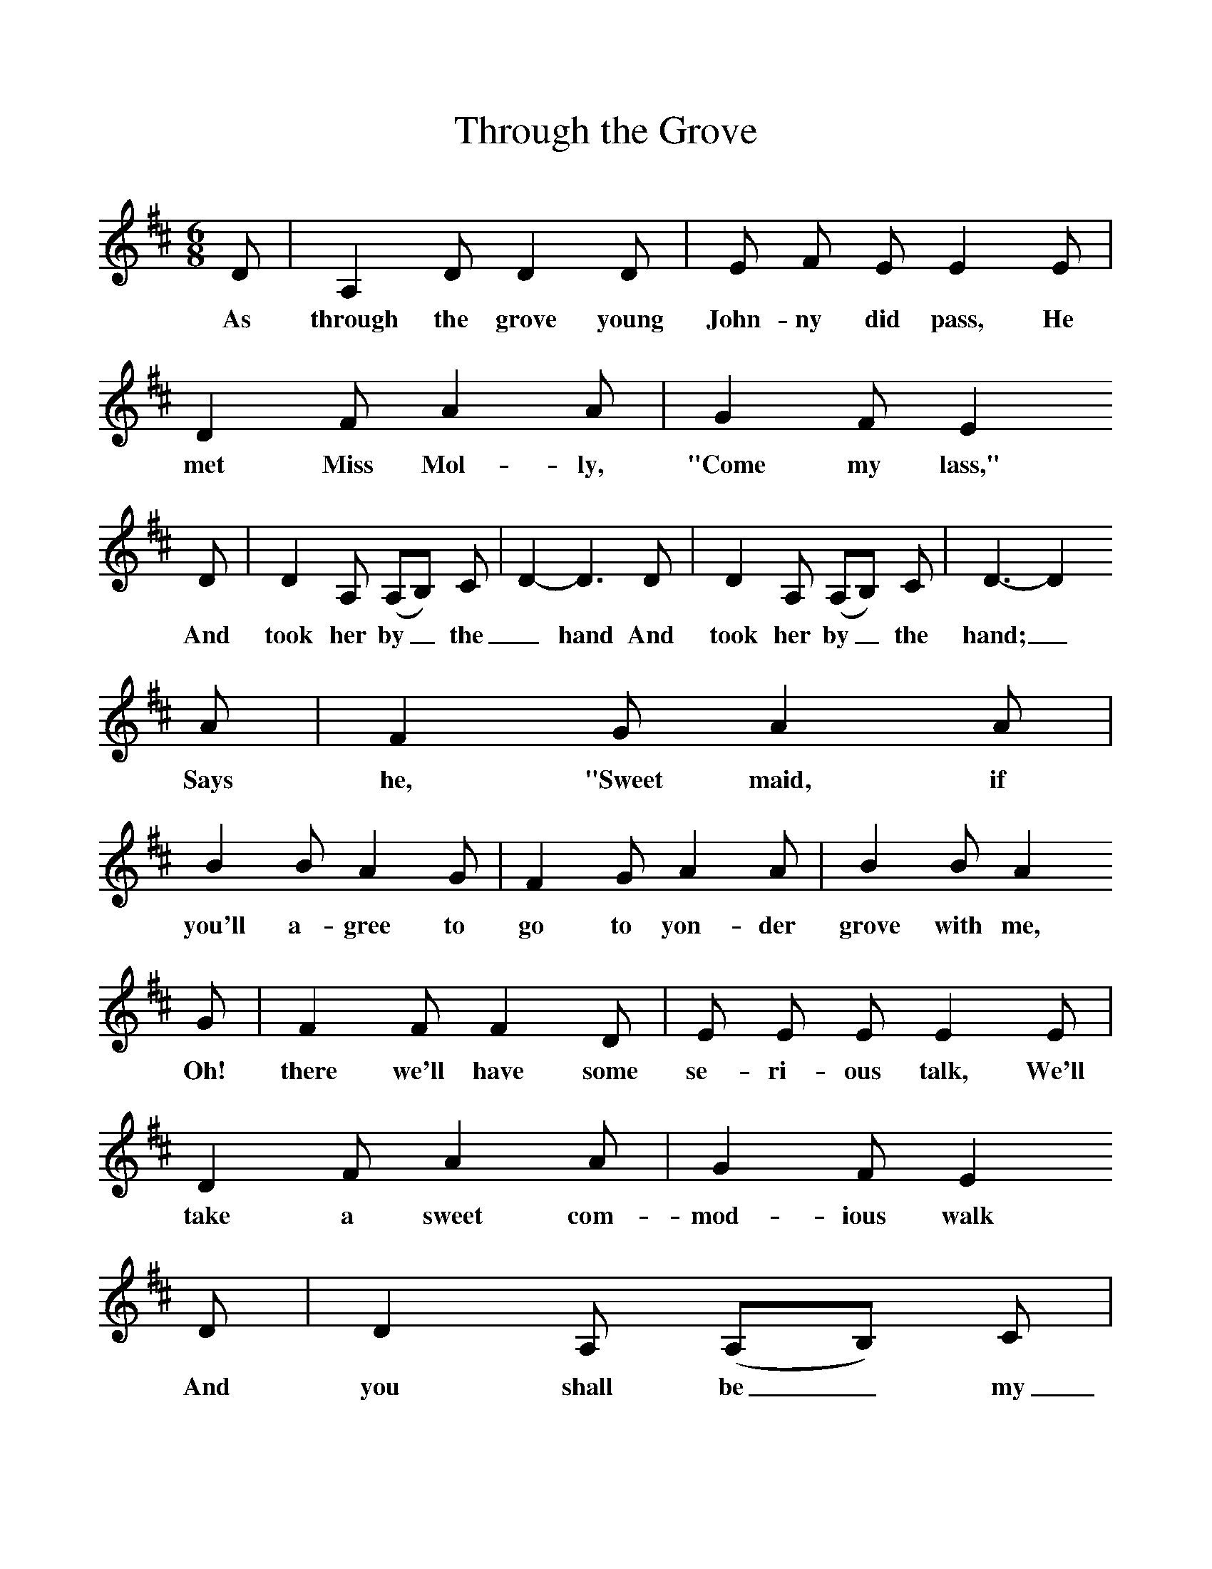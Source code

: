 %%scale 1
X:1     %Music
T:Through the Grove
B:Kidson F, 1891, Traditional Tunes, Oxford, Taphouse and Son
Z:Frank Kidson
F:http://www.folkinfo.org/songs
M:6/8     %Meter
L:1/8     %
K:D
D |A,2 D D2 D |E F E E2 E |D2 F A2 A | G2 F E2 
w:As through the grove young John-ny did pass,  He met Miss Mol-ly,  "Come my lass," 
D |D2 A, (A,B,) C |D2-D3D |D2 A, (A,B,) C | D3-D2
w:And took her by_ the _hand And took her by_ the hand;_
A |F2 G A2 A |B2 B A2  G |F2 G A2 A | B2 B A2
w:Says he, "Sweet maid, if you'll a-gree to go to yon-der grove with me,
 G |F2 F F2 D |E E E E2 E |D2 F A2 A | G2 F E2 
w: Oh! there we'll have some se-ri-ous talk, We'll take a sweet com-mod-ious walk
D |D2 A, (A,B,) C |D2-D3D |D2 A, (A,B,) C |D3-D2 |]
w: And you shall be_ my _bride And you shall be_ my bride._
